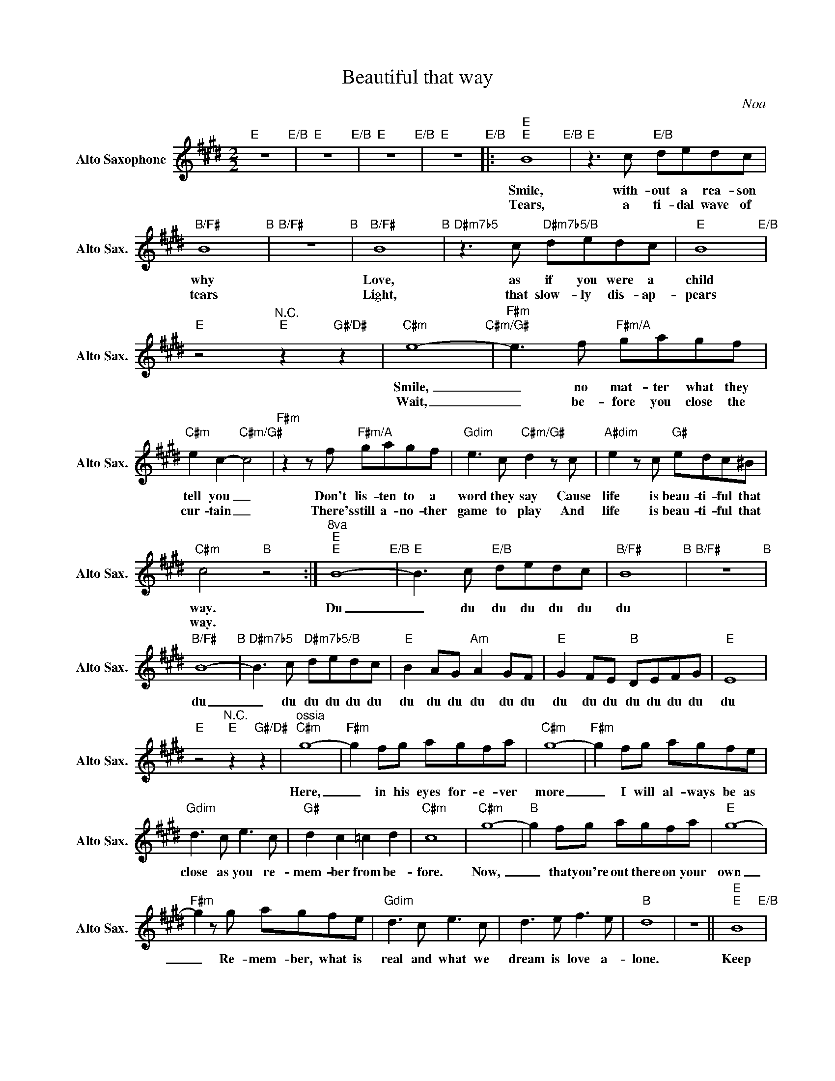 X:1
T:Beautiful that way
C:Noa
L:1/8
M:2/2
K:E
V:1 treble nm="Alto Saxophone" snm="Alto Sax."
V:1
"E" z8"E/B" |"E" z8"E/B" |"E" z8"E/B" |"E" z8"E/B" |:"E""E" B8"E/B" |"E"z2>c2"E/B" dedc | %6
w: ||||Smile,|with- out a rea- son|
w: ||||Tears,|a ti- dal wave of|
"B/F#" B8"B" |"B/F#" z8"B" |"B/F#" B8"B" |"D#m7b5"z2>c2"D#m7b5/B" dedc |"E" B8"E/B" | %11
w: why||Love,|as if you were a|child|
w: tears||Light,|that slow- ly dis- ap-|pears|
"E" z4"^N.C.""E" z2"G#/D#" z2 |"C#m" e8-"C#m/G#" |"F#m" e2>f2"F#m/A" gagf | %14
w: |Smile,|_ no mat- ter what they|
w: |Wait,|_ be- fore you close the|
"C#m" e2 c2-"C#m/G#" c4 |"F#m"z2zf"F#m/A" gagf |"Gdim" e2>c2"C#m/G#" d2zc |"A#dim" e2zc"G#" edc^B | %18
w: tell you _|Don't lis- ten to a|word they say Cause|life is beau- ti- ful that|
w: cur- tain _|There's still a- no- ther|game to play And|life is beau- ti- ful that|
"C#m" c4"B" z4 :|"^8va""E""E" B8-"E/B" |"E" B2>c2"E/B" dedc |"B/F#" B8"B" |"B/F#" z8"B" | %23
w: way.|Du|_ du du du du du|du||
w: way.|||||
"B/F#" B8-"B" |"D#m7b5" B2>c2"D#m7b5/B" dedc |"E" B2 AG"Am" A2 GF |"E" G2 FE"B" DEFG |"E" E8 | %28
w: du|_ du du du du du|du du du du du du|du du du du du du du|du|
w: |||||
"E" z4"^N.C.""E" z2"G#/D#" z2 |"^ossia""C#m" g8- |"F#m" g2 fg agfa |"C#m" g8- |"F#m" g2 fg agfe | %33
w: |Here,|_ in his eyes for- e- ver|more|_ I will al- ways be as|
w: |||||
"Gdim" d2>c2 e2>c2 |"G#" d2 c2 =c2 d2 |"C#m" c8 |"C#m" g8- |"B" g2 fg agfa |"E" g8- | %39
w: close as you re-|mem- ber from be-|fore.|Now,|_ that you're out there on your|own|
w: ||||||
"F#m" g2zg agfe |"Gdim" d2>c2 e2>c2 | d2>e2 f2>e2 |"B" d8 | z8 ||"E""E" B8"E/B" | %45
w: _ Re- mem- ber, what is|real and what we|dream is love a-|lone.||Keep|
w: ||||||
"E"z2zc"E/B" dedc |"B/F#" B8"B" |"B/F#" z8"B" |"B/F#" B8"B" |"D#m7b5"z2zc"D#m7b5/B" dedc | %50
w: the laugh- ter in your|eyes||Soon,|your long a- wai- ted|
w: |||||
"E" B8"E/B" |"E""^N.C." z8"E""G#/D#" |"C#m" e8-"C#m/G#" |"F#m" e2>f2"F#m/A" gagf | %54
w: prize||Well|_ for- get a- bout your|
w: ||||
"C#m" e2 c2-"C#m/G#" c4 |"F#m"z2zf"F#m/A" gagf |"Gdim" e2>c2"C#m/G#" d2zc |"A#dim" e2zc"G#" edc^B | %58
w: sor- row _|And think a- bout a|bright- er day 'Cause|life is beau- ti- ful that|
w: ||||
"C#m" c4"B" z4 |"^8va""E""E" B8-"E/B" |"E" B2>c2"E/B" dedc |"B/F#" B8"B" |"B/F#" z8"B" | %63
w: way.|Du|* du du du du du|du||
w: |||||
"B/F#" B8-"B" |"D#m7b5" B2>c2"D#m7b5/B" dedc |"E" B8"E/B" |"E""^N.C." z8"E""G#/D#" | %67
w: du|_ du du du du du|du||
w: ||||
"C#m" e8-"C#m/G#" |"F#m" e2>f2"F#m/A" gagf |"C#m" e2 c2-"C#m/G#" c4 |"F#m"z2zf"F#m/A" gagf | %71
w: We'll|_ for- get a- bout our|sor- rows _|And think a- bout a|
w: ||||
"Gdim" e2>c2"C#m/G#" d2zc |"A#dim" e2zc"G#" edc^B |"C#m" c4"C#m/G#" z4 | %74
w: bright- er day, 'Cause|life is beau- ti- ful that|way.|
w: |||
"F#m"z2>"^Accordeon"f2"F#m/A" gagf |"C#m" e2 c2-"C#m/G#" c4 |"F#m"z2zf"F#m/A" gagf | %77
w: ||There's still an- oth- er|
w: |||
"Gdim" e2>c2"C#m/G#" d2zc |"A#dim" e2zc"G#" edc^B |"C#m" c4"B" z4 |:"E""E" B8"E/B" |"E" z8"E/B" | %82
w: game to play and|life is beau- ti- ful that|way.|du.||
w: |||||
"B/F#" z8"B" |"B/F#"z2>c2"B" dedc :| %84
w: |du du du du du|
w: ||

